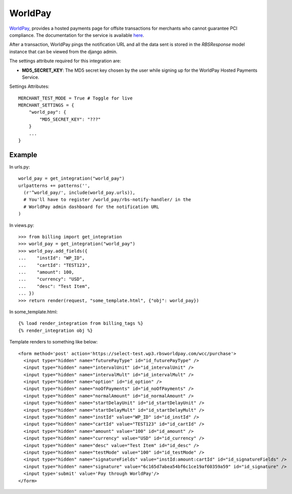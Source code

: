 ---------
WorldPay
---------

WorldPay_, provides a hosted payments page for offsite transactions for
merchants who cannot guarantee PCI compliance. The documentation for
the service is available here_.

After a transaction, WorldPay pings the notification URL and all the
data sent is stored in the `RBSResponse` model instance that can be
viewed from the django admin.

The settings attribute required for this integration are:

* **MD5_SECRET_KEY**: The MD5 secret key chosen by the user
  while signing up for the WorldPay Hosted Payments Service.

Settings Attributes::

    MERCHANT_TEST_MODE = True # Toggle for live
    MERCHANT_SETTINGS = {
        "world_pay": {
            "MD5_SECRET_KEY": "???"
        }
        ...
    }

Example
--------

In urls.py::

  world_pay = get_integration("world_pay")
  urlpatterns += patterns('',
    (r'^world_pay/', include(world_pay.urls)),
    # You'll have to register /world_pay/rbs-notify-handler/ in the
    # WorldPay admin dashboard for the notification URL
  )

In views.py::

  >>> from billing import get_integration
  >>> world_pay = get_integration("world_pay")
  >>> world_pay.add_fields({
  ...    "instId": "WP_ID",
  ...    "cartId": "TEST123",
  ...    "amount": 100,
  ...    "currency": "USD",
  ...    "desc": "Test Item",
  ... })
  >>> return render(request, "some_template.html", {"obj": world_pay})

In some_template.html::

  {% load render_integration from billing_tags %}
  {% render_integration obj %}

Template renders to something like below::

    <form method='post' action='https://select-test.wp3.rbsworldpay.com/wcc/purchase'>
      <input type="hidden" name="futurePayType" id="id_futurePayType" />
      <input type="hidden" name="intervalUnit" id="id_intervalUnit" />
      <input type="hidden" name="intervalMult" id="id_intervalMult" />
      <input type="hidden" name="option" id="id_option" />
      <input type="hidden" name="noOfPayments" id="id_noOfPayments" />
      <input type="hidden" name="normalAmount" id="id_normalAmount" />
      <input type="hidden" name="startDelayUnit" id="id_startDelayUnit" />
      <input type="hidden" name="startDelayMult" id="id_startDelayMult" />
      <input type="hidden" name="instId" value="WP_ID" id="id_instId" />
      <input type="hidden" name="cartId" value="TEST123" id="id_cartId" />
      <input type="hidden" name="amount" value="100" id="id_amount" />
      <input type="hidden" name="currency" value="USD" id="id_currency" />
      <input type="hidden" name="desc" value="Test Item" id="id_desc" />
      <input type="hidden" name="testMode" value="100" id="id_testMode" />
      <input type="hidden" name="signatureFields" value="instId:amount:cartId" id="id_signatureFields" />
      <input type="hidden" name="signature" value="6c165d7abea54bf6c1ce19af60359a59" id="id_signature" />
      <input type='submit' value='Pay through WorldPay'/>
    </form>


.. _WorldPay: http://www.rbsworldpay.com/
.. _here: http://rbsworldpay.com/support/bg/index.php?page=development&sub=integration&c=UK
